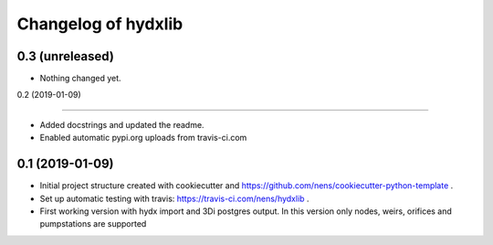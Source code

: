 Changelog of hydxlib
===================================================


0.3 (unreleased)
----------------

- Nothing changed yet.


0.2 (2019-01-09)

----------------

- Added docstrings and updated the readme.

- Enabled automatic pypi.org uploads from travis-ci.com


0.1 (2019-01-09)
----------------

- Initial project structure created with cookiecutter and
  https://github.com/nens/cookiecutter-python-template .

- Set up automatic testing with travis: https://travis-ci.com/nens/hydxlib .

- First working version with hydx import and 3Di postgres output.
  In this version only nodes, weirs, orifices and pumpstations are supported
